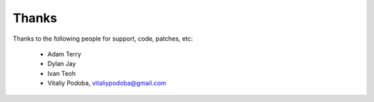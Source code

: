 Thanks
======

Thanks to the following people for support, code, patches, etc:

  - Adam Terry
  - Dylan Jay
  - Ivan Teoh
  - Vitaliy Podoba, vitaliypodoba@gmail.com

